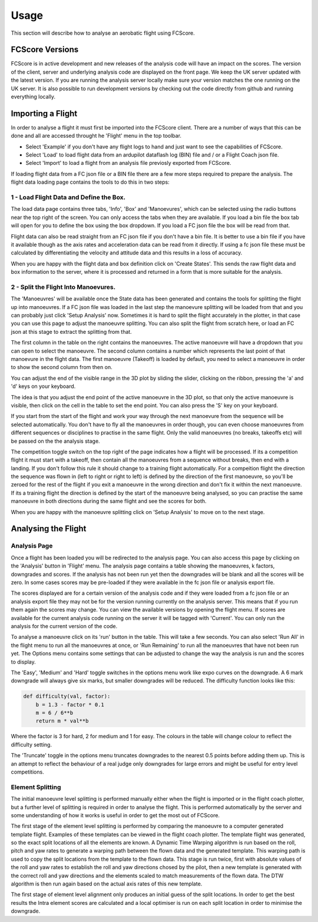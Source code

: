 .. _usage:

Usage
-----

This section will describe how to analyse an aerobatic flight using FCScore.

FCScore Versions
================

FCScore is in active development and new releases of the analysis code will have an impact on the scores. The version of the client, server and underlying analysis code are displayed on the front page. We keep the UK server updated with the latest version. If you are running the analysis server locally make sure your version matches the one running on the UK server. It is also possible to run development versions by checking out the code directly from github and running everything locally. 


Importing a Flight
==================
In order to analyse a flight it must first be imported into the FCScore client. There are a number of ways that this can be done and all are accessed throught he 'Flight' menu in the top toolbar. 

- Select 'Example' if you don't have any flight logs to hand and just want to see the capabilities of FCScore. 
- Select 'Load' to load flight data from an ardupilot dataflash log (BIN) file and / or a Flight Coach json file.
- Select 'Import' to load a flight from an analysis file previosly exported from FCScore.

If loading flight data from a FC json file or a BIN file there are a few more steps required to prepare the analysis. The flight data loading page contains the tools to do this in two steps:

1 - Load Flight Data and Define the Box.
****************************************

The load data page contains three tabs, 'Info', 'Box' and 'Manoevures', which can be selected using the radio buttons near the top right of the screen. You can only access the tabs when they are available. If you load a bin file the box tab will open for you to define the box using the box dropdown. If you load a FC json file the box will be read from that. 

Flight data can also be read straight from an FC json file if you don't have a bin file. It is better to use a bin file if you have it available though as the axis rates and acceleration data can be read from it directly. If using a fc json file these must be calculated by differentiating the velocity and attitude data and this results in a loss of accuracy.

When you are happy with the flight data and box definition click on 'Create States'. This sends the raw flight data and box information to the server, where it is processed and returned in a form that is more suitable for the analysis. 


2 - Split the Flight Into Manoevures.
*************************************

The 'Manoeuvres' will be available once the State data has been generated and contains the tools for splitting the flight up into manoeuvres. If a FC json file was loaded in the last step the manoevure splitting will be loaded from that and you can probably just click 'Setup Analysis' now. Sometimes it is hard to split the flight accurately in the plotter, in that case you can use this page to adjust the manoeuvre splitting. You can also split the flight from scratch here, or load an FC json at this stage to extract the splitting from that.

The first column in the table on the right contains the manoeuvres. The active manoeuvre will have a dropdown that you can open to select the manoeuvre. The second column contains a number which represents the last point of that manoevure in the flight data. The first manoeuvre (Takeoff) is loaded by default, you need to select a manoeuvre in order to show the second column from then on. 

You can adjust the end of the visible range in the 3D plot by sliding the slider, clicking on the ribbon, pressing the 'a' and 'd' keys on your keyboard. 

The idea is that you adjust the end point of the active manoeuvre in the 3D plot, so that only the active manoeuvre is visible, then click on the cell in the table to set the end point. You can also press the 'S' key on your keyboard. 

If you start from the start of the flight and work your way through the next manoevure from the sequence will be selected automatically. You don't have to fly all the manoeuvres in order though, you can even choose manoeuvres from different sequences or disciplines to practise in the same flight. Only the valid manoeuvres (no breaks, takeoffs etc) will be passed on the the analysis stage. 

The competition toggle switch on the top right of the page indicates how a flight will be processed. If its a competition flight it must start with a takeoff, then contain all the manoeuvres from a sequence without breaks, then end with a landing. If you don't follow this rule it should change to a training flight automatically. For a compeition flight the direction the sequence was flown in (left to right or right to left) is defined by the direction of the first manoeuvre, so you'll be zeroed for the rest of the flight if you exit a manoeuvre in the wrong direction and don't fix it within the next manoeuvre. If its a training flight the direction is defined by the start of the manoeuvre being analysed, so you can practise the same manoeuvre in both directions during the same flight and see the scores for both.

When you are happy with the manoeuvre splitting click on 'Setup Analysis' to move on to the next stage.


Analysing the Flight
====================

Analysis Page
*************

Once a flight has been loaded you will be redirected to the analysis page. You can also access this page by clicking on the 'Analysis' button in 'Flight' menu. The analysis page contains a table showing the manoeuvres, k factors, downgrades and scores. If the analysis has not been run yet then the downgrades will be blank and all the scores will be zero. In some cases scores may be pre-loaded if they were available in the fc json file or analysis export file. 

The scores displayed are for a certain version of the analysis code and if they were loaded from a fc json file or an analysis export file they may not be for the version running currently on the analysis server. This means that if you run them again the scores may change. You can view the available versions by opening the flight menu. If scores are available for the current analysis code running on the server it will be tagged with 'Current'. You can only run the analysis for the current version of the code.

To analyse a manoeuvre click on its 'run' button in the table. This will take a few seconds. You can also select 'Run All' in the flight menu to run all the manoeuvres at once, or 'Run Remaining' to run all the manoeuvres that have not been run yet. The Options menu contains some settings that can be adjusted to change the way the analysis is run and the scores to display. 

The 'Easy', 'Medium' and 'Hard' toggle switches in the options menu work like expo curves on the downgrade. A 6 mark downgrade will always give six marks, but smaller downgrades will be reduced. The difficulty function looks like this:

.. code-block:: python

    def difficulty(val, factor):
        b = 1.3 - factor * 0.1
        m = 6 / 6**b
        return m * val**b

Where the factor is 3 for hard, 2 for medium and 1 for easy. The colours in the table will change colour to reflect the difficulty setting.

The 'Truncate' toggle in the options menu truncates downgrades to the nearest 0.5 points before adding them up. This is an attempt to reflect the behaviour of a real judge only downgrades for large errors and might be useful for entry level competitions.

Element Splitting
*****************

The initial manoeuvre level splitting is performed manually either when the flight is imported or in the flight coach plotter, but a further level of splitting is required in order to analyse the flight. This is performed automatically by the server and some understanding of how it works is useful in order to get the most out of FCScore. 

The first stage of the element level splitting is performed by comparing the manoeuvre to a computer generated template flight. Examples of these templates can be viewed in the flight coach plotter. The template flight was generated, so the exact split locations of all the elements are known. A Dynamic Time Warping algorithm is run based on the roll, pitch and yaw rates to generate a warping path between the flown data and the generated template. This warping path is used to copy the split locations from the template to the flown data. This stage is run twice, first with absolute values of the roll and yaw rates to establish the roll and yaw directions chosed by the pilot, then a new template is generated with the correct roll and yaw directions and the elements scaled to match measurements of the flown data. The DTW algorithm is then run again based on the actual axis rates of this new template.

The first stage of element level alignment only produces an initial guess of the split locations. In order to get the best results the Intra element scores are calculated and a local optimiser is run on each split location in order to minimise the downgrade.

